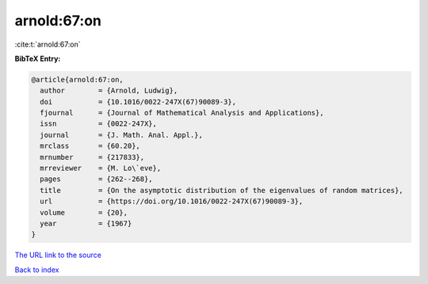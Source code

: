 arnold:67:on
============

:cite:t:`arnold:67:on`

**BibTeX Entry:**

.. code-block:: bibtex

   @article{arnold:67:on,
     author        = {Arnold, Ludwig},
     doi           = {10.1016/0022-247X(67)90089-3},
     fjournal      = {Journal of Mathematical Analysis and Applications},
     issn          = {0022-247X},
     journal       = {J. Math. Anal. Appl.},
     mrclass       = {60.20},
     mrnumber      = {217833},
     mrreviewer    = {M. Lo\`eve},
     pages         = {262--268},
     title         = {On the asymptotic distribution of the eigenvalues of random matrices},
     url           = {https://doi.org/10.1016/0022-247X(67)90089-3},
     volume        = {20},
     year          = {1967}
   }

`The URL link to the source <https://doi.org/10.1016/0022-247X(67)90089-3>`__


`Back to index <../By-Cite-Keys.html>`__
